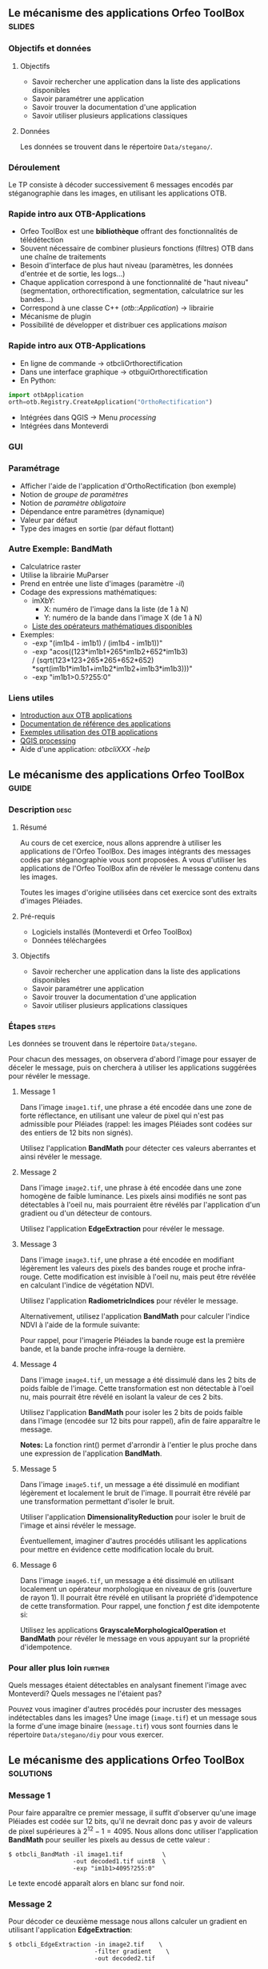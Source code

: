 ** Le mécanisme des applications Orfeo ToolBox                       :slides:
*** Objectifs et données
**** Objectifs
     - Savoir rechercher une application dans la liste des
       applications disponibles
     - Savoir paramétrer une application
     - Savoir trouver la documentation d'une application
     - Savoir utiliser plusieurs applications classiques

**** Données
     
     Les données se trouvent dans le répertoire ~Data/stegano/~.

*** Déroulement
    Le TP consiste à décoder successivement 6 messages encodés par
    stéganographie dans les images, en utilisant les applications OTB.


*** Rapide intro aux OTB-Applications
    - Orfeo ToolBox est une *bibliothèque* offrant des fonctionnalités de télédétection
    - Souvent nécessaire de combiner plusieurs fonctions (filtres) OTB dans une
      chaîne de traitements
    - Besoin d'interface de plus haut niveau (paramètres, les données d'entrée et
      de sortie, les logs...)
    - Chaque application correspond à une fonctionnalité de "haut niveau"
     (segmentation, orthorectification, segmentation, calculatrice sur les bandes...)
    - Correspond à une classe C++ (/otb::Application/) $\rightarrow$  librairie
    - Mécanisme de plugin
    - Possibilité de développer et distribuer ces applications /maison/
*** Rapide intro aux OTB-Applications   
    - En ligne de commande $\rightarrow$ otbcli\textunderscore{}Orthorectification
    - Dans une interface graphique $\rightarrow$ otbgui\textunderscore{}Orthorectification
    - En Python:
#+begin_src python
import otbApplication 
orth=otb.Registry.CreateApplication("OrthoRectification") 
#+end_src
    - Intégrées dans QGIS $\rightarrow$ Menu /processing/
    - Intégrées dans Monteverdi
*** GUI
    #+begin_center
    #+ATTR_LaTeX: width=0.95\textwidth center  
    [[file:../../../Slides/OTB-General/images/app_parameters.png]]
    #+end_center
*** Paramétrage
    - Afficher l'aide de l'application d'OrthoRectification (bon exemple)
    - Notion de /groupe de paramètres/
    - Notion de /paramètre obligatoire/
    - Dépendance entre paramètres (dynamique)
    - Valeur par défaut
    - Type des images en sortie (par défaut flottant)
*** Autre Exemple: BandMath
    - Calculatrice raster
    - Utilise la librairie MuParser
    - Prend en entrée une liste d'images (paramètre /-il/)
    - Codage des expressions mathématiques:
      - imXbY:
        - X: numéro de l'image dans la liste (de 1 à N)
        - Y: numéro de la bande dans l'image X (de 1 à N)
      - [[http://muparser.beltoforion.de/mup_features.html][Liste des opérateurs mathématiques disponibles]]
    - Exemples:
      - -exp "(im1b4 - im1b1) / (im1b4 - im1b1))"
      - -exp "acos((123*im1b1+265*im1b2+652*im1b3) \\
               / (sqrt(123*123+265*265+652*652)\\
               *sqrt(im1b1*im1b1+im1b2*im1b2+im1b3*im1b3)))"
      - -exp "im1b1>0.5?255:0"
*** Liens utiles
    - [[https://www.orfeo-toolbox.org/CookBook/CookBookse1.html#x7-60001.1][Introduction aux OTB applications]]
    - [[https://www.orfeo-toolbox.org//Applications/][Documentation de référence des applications]]
    - [[https://www.orfeo-toolbox.org/CookBook/CookBookch3.html#x38-370003][Exemples utilisation des OTB applications]]
    - [[http://docs.qgis.org/2.8/en/docs/user_manual/processing/index.html][QGIS processing]]
    - Aide d'une application: /otbcli\textunderscore{}XXX -help/
** Le mécanisme des applications *Orfeo ToolBox*                      :guide:
*** Description                                                        :desc:
**** Résumé
     
     Au cours de cet exercice, nous allons apprendre à utiliser les
     applications de l'Orfeo ToolBox. Des images intégrants des
     messages codés par stéganographie vous sont proposées. A vous
     d'utiliser les applications de l'Orfeo ToolBox afin de révéler le
     message contenu dans les images.
     
     Toutes les images d'origine utilisées dans cet exercice sont des
     extraits d'images Pléiades.

**** Pré-requis
     
     - Logiciels installés (Monteverdi et Orfeo ToolBox)
     - Données téléchargées
     
**** Objectifs

     - Savoir rechercher une application dans la liste des
       applications disponibles
     - Savoir paramétrer une application
     - Savoir trouver la documentation d'une application
     - Savoir utiliser plusieurs applications classiques

*** Étapes                                                            :steps:

    Les données se trouvent dans le répertoire ~Data/stegano~.

    Pour chacun des messages, on observera d'abord l'image pour
    essayer de déceler le message, puis on cherchera à utiliser les
    applications suggérées pour révéler le message.

**** Message 1    

     Dans l'image ~image1.tif~, une phrase a été encodée dans une
     zone de forte réflectance, en utilisant une valeur de pixel qui
     n'est pas admissible pour Pléiades (rappel: les images Pléiades
     sont codées sur des entiers de 12 bits non signés).

     Utilisez l'application *BandMath* pour détecter ces valeurs
     aberrantes et ainsi révéler le message.

**** Message 2

     Dans l'image ~image2.tif~, une phrase à été encodée dans une
     zone homogène de faible luminance. Les pixels ainsi modifiés ne
     sont pas détectables à l'oeil nu, mais pourraient être révélés par
     l'application d'un gradient ou d'un détecteur de contours.

     Utilisez l'application *EdgeExtraction* pour révéler le message.

**** Message 3

     Dans l'image ~image3.tif~, une phrase a été encodée en
     modifiant légèrement les valeurs des pixels des bandes rouge et
     proche infra-rouge. Cette modification est invisible à l'oeil nu,
     mais peut être révélée en calculant l'indice de végétation NDVI.

     Utilisez l'application *RadiometricIndices* pour révéler le message.

     Alternativement, utilisez l'application *BandMath* pour calculer
     l'indice NDVI à l'aide de la formule suivante:
     
     \begin{center}
     $NDVI = \frac{NIR-RED}{NIR+RED}$
     \end{center}

     Pour rappel, pour l'imagerie Pléiades la bande rouge est la
     première bande, et la bande proche infra-rouge la dernière.

**** Message 4

     Dans l'image ~image4.tif~, un message a été dissimulé dans les
     2 bits de poids faible de l'image. Cette transformation est
     non détectable à l'oeil nu, mais pourrait être révélé en isolant la
     valeur de ces 2 bits.

     Utilisez l'application *BandMath* pour isoler les 2 bits de poids
     faible dans l'image (encodée sur 12 bits pour rappel), afin de
     faire apparaître le message.

     *Notes:* La fonction rint() permet d'arrondir à l'entier le plus
     proche dans une expression de l'application *BandMath*.

**** Message 5

     Dans l'image ~image5.tif~, un message a été dissimulé en
     modifiant légèrement et localement le bruit de l'image. Il
     pourrait être révélé par une transformation permettant d'isoler
     le bruit.

     Utiliser l'application *DimensionalityReduction* pour isoler le
     bruit de l'image et ainsi révéler le message.

     Éventuellement, imaginer d'autres procédés utilisant les
     applications pour mettre en évidence cette modification locale du
     bruit.

**** Message 6

     Dans l'image ~image6.tif~, un message a été dissimulé en
     utilisant localement un opérateur morphologique en niveaux de gris
     (ouverture de rayon 1). Il pourrait être révélé en utilisant la
     propriété d'idempotence de cette transformation. Pour rappel, une
     fonction $f$ est dite idempotente si:

     \begin{center}
     $f(f(x))=f(x)$
     \end{center}

     Utilisez les applications *GrayscaleMorphologicalOperation* et
     *BandMath* pour révéler le message en vous appuyant sur la
     propriété d'idempotence.

*** Pour aller plus loin                                            :further:

    Quels messages étaient détectables en analysant finement l'image
    avec Monteverdi? Quels messages ne l'étaient pas?

    Pouvez vous imaginer d'autres procédés pour incruster des messages
    indétectables dans les images? Une image (~image.tif~) et un
    message sous la forme d'une image binaire (~message.tif~) vous
    sont fournies dans le répertoire ~Data/stegano/diy~ pour vous exercer.

** Le mécanisme des applications *Orfeo ToolBox*                  :solutions:
*** Message 1
    
    Pour faire apparaître ce premier message, il suffit d'observer
    qu'une image Pléiades est codée sur 12 bits, qu'il ne devrait donc
    pas y avoir de valeurs de pixel supérieures à
    $2^{12}-1=4095$. Nous allons donc utiliser l'application
    *BandMath* pour seuiller les pixels au dessus de cette valeur :

    #+BEGIN_EXAMPLE
    $ otbcli_BandMath -il image1.tif           \
                      -out decoded1.tif uint8  \
                      -exp "im1b1>4095?255:0" 
    #+END_EXAMPLE

    Le texte encodé apparaît alors en blanc sur fond noir.

*** Message 2
    
    Pour décoder ce deuxième message nous allons calculer un gradient
    en utilisant l'application *EdgeExtraction*:

    #+BEGIN_EXAMPLE
    $ otbcli_EdgeExtraction -in image2.tif    \
                            -filter gradient    \
                            -out decoded2.tif
    #+END_EXAMPLE

*** Message 3

    Pour décoder le troisième message, il suffit de calculer un indice
    de végétation de type NDVI à l'aide de l'application
    *RadiometricIndices*:

    #+BEGIN_EXAMPLE
    $ otbcli_RadiometricIndices -in image3.tif      \
                                -channels.red 1       \
                                -channels.nir 4       \
                                -list Vegetation:NDVI \
                                -out decoded3.tif
    #+END_EXAMPLE

    Alternativement, il est également possible de calculer le NDVI
    avec l'application *BandMath*:

    #+BEGIN_EXAMPLE
    $ otbcli_BandMath -il image3.tif                    \
                      -out decoded3.tif                 \
                      -exp "(im1b4-im1b1)/(im1b4+im1b1)"
    #+END_EXAMPLE

*** Message 4
    
    Afin de faire apparaître le quatrième message, nous allons isoler
    les 2 bits de poids faible en utilisant l'application *BandMath*:

    #+BEGIN_EXAMPLE
    $ otbcli_BandMath -il image4.tif               \
                      -out decoded4.tif            \
                      -exp "im1b1-4*rint(im1b1/4)"
    #+END_EXAMPLE
    
    L'expression $4*rint(im1b1/4)$ ne contient aucun des 2 bits de
    poids faible, la différence avec l'image codée révèle donc le message.

*** Message 5

    Pour révéler le cinquième message, nous allons réaliser une
    analyse en composantes principales à l'aide de l'application
    *DimensionalityReduction* et en extraire la dernière bande à
    l'aide de l'application *ExtractROI*, où
    se concentre le bruit:

    #+BEGIN_EXAMPLE
    $ otbcli_DimensionalityReduction -in image5.tif  \
                                     -out pca6.tif   \
                                     -method pca
    $ otbcli_ExtractROI -in pca6.tif                 \
                        -out decoded6.tif            \
                        -cl Channel4
    #+END_EXAMPLE

*** Message 6

    Pour révéler le sixième message, nous allons nous appuyer sur la
    propriété d'idempotence. Si le message a été encodé à l'aide d'une
    transformation idempotente, alors $f(message)=message$, et par
    conséquent $f(message)-message=0$, tandis qu'ailleurs dans
    l'image, on observera $f(image)$.

    #+BEGIN_EXAMPLE
    $ otbcli_GrayScaleMorphologicalOperation -in image6.tif             \
                                             -out ouverture6.tif        \
                                             -structype.ball.xradius 1  \
                                             -structype.ball.yradius 1  \
                                             -filter opening            
    $ otbcli_BandMath -il image6.tif ouverture6.tif                     \
                      -out decoded6.tif                                 \
                      -exp "(im2b1-im1b1)"
    #+END_EXAMPLE
